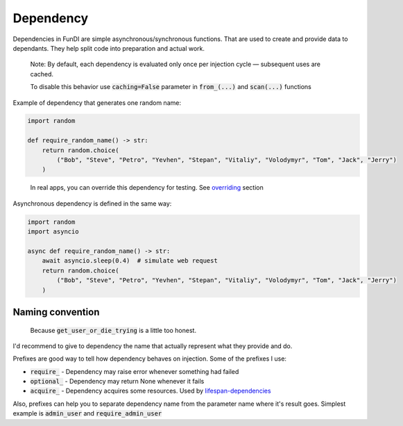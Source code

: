 **********
Dependency
**********

Dependencies in FunDI are simple asynchronous/synchronous functions.
That are used to create and provide data to dependants.
They help split code into preparation and actual work.

  Note: By default, each dependency is evaluated only once
  per injection cycle — subsequent uses are cached.

  To disable this behavior use :code:`caching=False` parameter in :code:`from_(...)` and :code:`scan(...)` functions

Example of dependency that generates one random name:

.. code-block:: python

    import random

    def require_random_name() -> str:
        return random.choice(
            ("Bob", "Steve", "Petro", "Yevhen", "Stepan", "Vitaliy", "Volodymyr", "Tom", "Jack", "Jerry")
        )

..

  In real apps, you can override this dependency for testing. See `overriding <overriding.html>`_ section


Asynchronous dependency is defined in the same way:

.. code-block:: python

    import random
    import asyncio

    async def require_random_name() -> str:
        await asyncio.sleep(0.4)  # simulate web request
        return random.choice(
            ("Bob", "Steve", "Petro", "Yevhen", "Stepan", "Vitaliy", "Volodymyr", "Tom", "Jack", "Jerry")
        )


Naming convention
=================
  Because :code:`get_user_or_die_trying` is a little too honest.

I'd recommend to give to dependency the name that actually represent what they provide and do.

Prefixes are good way to tell how dependency behaves on injection. Some of the prefixes I use:

- :code:`require_` - Dependency may raise error whenever something had failed
- :code:`optional_` - Dependency may return None whenever it fails
- :code:`acquire_` - Dependency acquires some resources. Used by `lifespan-dependencies <lifespan-dependency.html>`_

Also, prefixes can help you to separate dependency name from the parameter name where it's result goes.
Simplest example is :code:`admin_user` and :code:`require_admin_user`